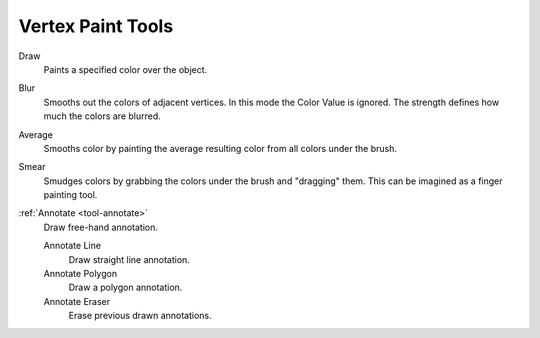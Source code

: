 
******************
Vertex Paint Tools
******************

Draw
   Paints a specified color over the object.

Blur
   Smooths out the colors of adjacent vertices. In this mode the Color
   Value is ignored. The strength defines how much the colors are blurred.

Average
   Smooths color by painting the average resulting color from all colors under the brush.

Smear
   Smudges colors by grabbing the colors under the brush and "dragging" them.
   This can be imagined as a finger painting tool.

:ref:`Annotate <tool-annotate>`
   Draw free-hand annotation.

   Annotate Line
      Draw straight line annotation.
   Annotate Polygon
      Draw a polygon annotation.
   Annotate Eraser
      Erase previous drawn annotations.
